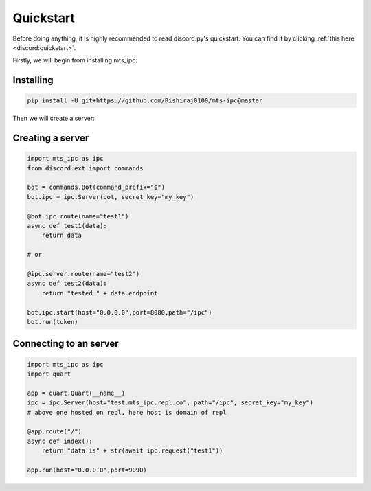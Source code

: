 Quickstart
==========

Before doing anything, it is highly recommended to read discord.py's quickstart.
You can find it by clicking :ref:`this here <discord:quickstart>`.

Firstly, we will begin from installing mts_ipc:

Installing
--------------------

.. code-block::

    pip install -U git+https://github.com/Rishiraj0100/mts-ipc@master

Then we will create a server:

Creating a server
----------------------

.. code-block:: python3

    import mts_ipc as ipc
    from discord.ext import commands

    bot = commands.Bot(command_prefix="$")
    bot.ipc = ipc.Server(bot, secret_key="my_key")

    @bot.ipc.route(name="test1")
    async def test1(data):
        return data

    # or

    @ipc.server.route(name="test2")
    async def test2(data):
        return "tested " + data.endpoint

    bot.ipc.start(host="0.0.0.0",port=8080,path="/ipc")
    bot.run(token)

Connecting to an server
-------------------------

.. code-block:: python3

    import mts_ipc as ipc
    import quart

    app = quart.Quart(__name__)
    ipc = ipc.Server(host="test.mts_ipc.repl.co", path="/ipc", secret_key="my_key")
    # above one hosted on repl, here host is domain of repl 

    @app.route("/")
    async def index():
        return "data is" + str(await ipc.request("test1"))

    app.run(host="0.0.0.0",port=9090)
    
    
